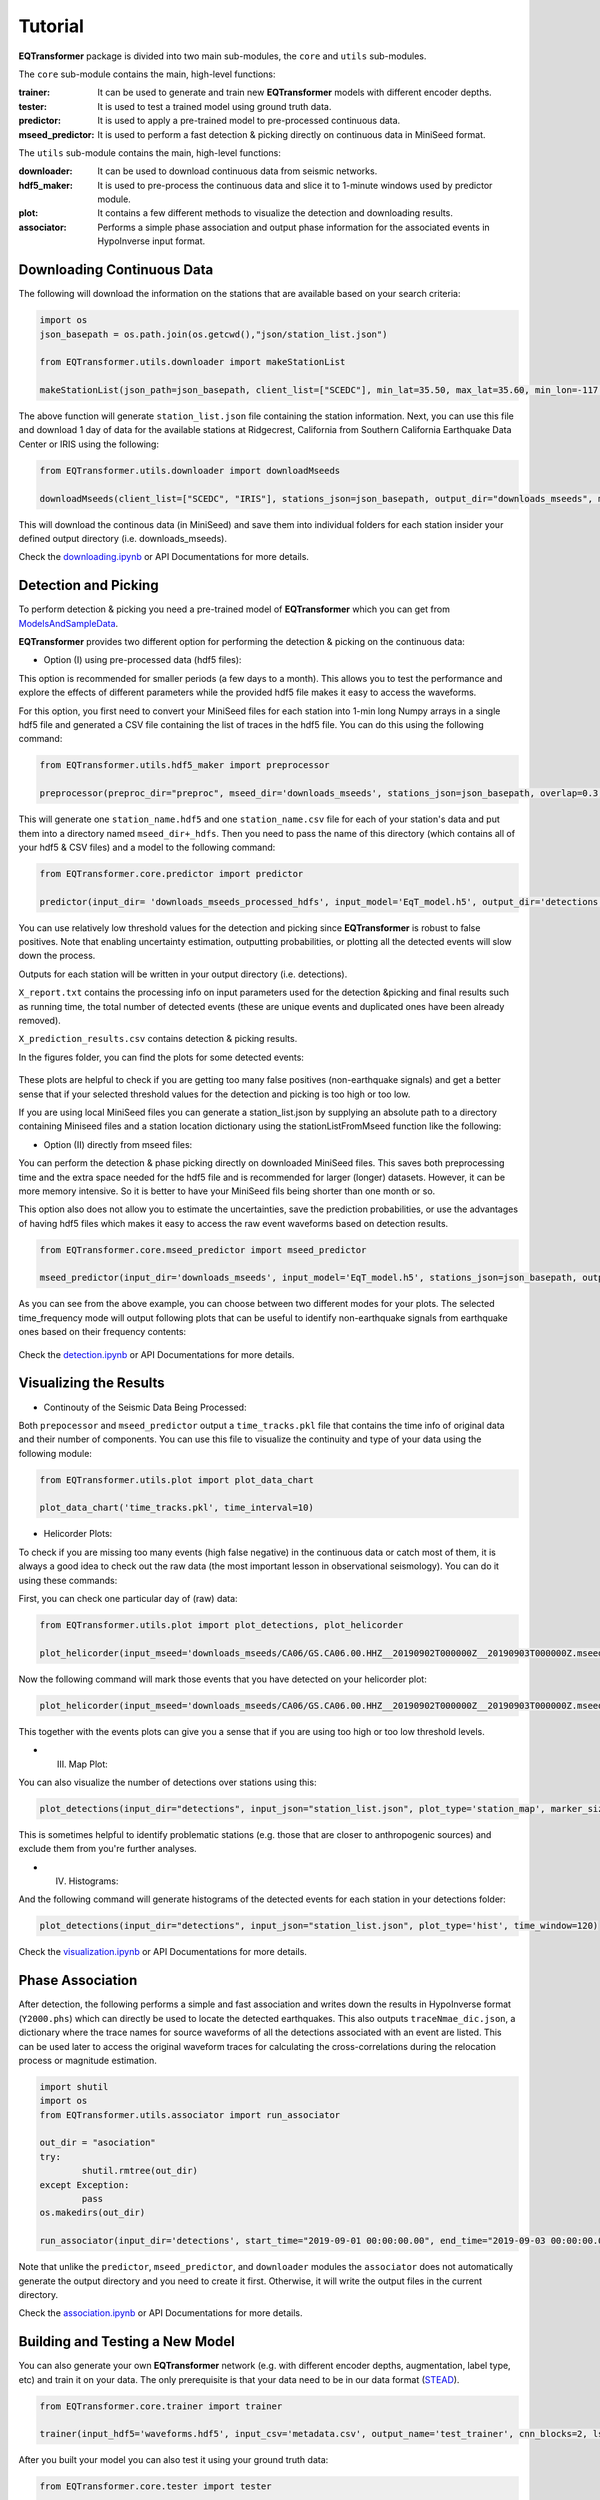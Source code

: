 Tutorial
=========

**EQTransformer** package is divided into two main sub-modules, the ``core`` and ``utils`` sub-modules.

The ``core`` sub-module contains the main, high-level functions:

:trainer:
        It can be used to generate and train new **EQTransformer** models with different encoder depths. 
:tester:
        It is used to test a trained model using ground truth data.
:predictor:
        It is used to apply a pre-trained model to pre-processed continuous data.
:mseed_predictor:
        It is used to perform a fast detection & picking directly on continuous data in MiniSeed format.


The ``utils`` sub-module contains the main, high-level functions:

:downloader:
        It can be used to download continuous data from seismic networks. 
:hdf5_maker:
        It is used to pre-process the continuous data and slice it to 1-minute windows used by predictor module. 
:plot:
        It contains a few different methods to visualize the detection and downloading results.
:associator:
        Performs a simple phase association and output phase information for the associated events in HypoInverse input format.




Downloading Continuous Data
----------------------------

The following will download the information on the stations that are available based on your search criteria:
 
.. code:: python

    import os
    json_basepath = os.path.join(os.getcwd(),"json/station_list.json")
	
    from EQTransformer.utils.downloader import makeStationList
    
    makeStationList(json_path=json_basepath, client_list=["SCEDC"], min_lat=35.50, max_lat=35.60, min_lon=-117.80, max_lon=-117.40, start_time="2019-09-01 00:00:00.00", end_time="2019-09-03 00:00:00.00", channel_list=["HH[ZNE]", "HH[Z21]", "BH[ZNE]"], filter_network=["SY"], filter_station=[])


The above function will generate ``station_list.json`` file containing the station information. Next, you can use this file and download 1 day of data for the available stations at Ridgecrest, California from Southern California Earthquake Data Center or IRIS using the following:

.. code:: python

    from EQTransformer.utils.downloader import downloadMseeds
    
    downloadMseeds(client_list=["SCEDC", "IRIS"], stations_json=json_basepath, output_dir="downloads_mseeds", min_lat=35.50, max_lat=35.60, min_lon=-117.80, max_lon=-117.40, start_time="2019-09-01 00:00:00.00", end_time="2019-09-03 00:00:00.00", chunk_size=1, channel_list=[], n_processor=2)

This will download the continous data (in MiniSeed) and save them into individual folders for each station insider your defined output directory (i.e. downloads_mseeds).

Check the downloading.ipynb_ or API Documentations for more details.

.. _downloading.ipynb: https://github.com/smousavi05/EQTransformer/blob/master/examples/downloading.ipynb


Detection and Picking
-----------------------
To perform detection & picking you need a pre-trained model of **EQTransformer** which you can get from ModelsAndSampleData_. 

.. _ModelsAndSampleData: https://github.com/smousavi05/EQTransformer/tree/master/ModelsAndSampleData

**EQTransformer** provides two different option for performing the detection & picking on the continuous data:

* Option (I) using pre-processed data (hdf5 files):

This option is recommended for smaller periods (a few days to a month). This allows you to test the performance and explore the effects of different parameters while the provided hdf5 file makes it easy to access the waveforms.

For this option, you first need to convert your MiniSeed files for each station into 1-min long Numpy arrays in a single hdf5 file and generated a CSV file containing the list of traces in the hdf5 file. You can do this using the following command:

.. code:: python

    from EQTransformer.utils.hdf5_maker import preprocessor
    
    preprocessor(preproc_dir="preproc", mseed_dir='downloads_mseeds', stations_json=json_basepath, overlap=0.3, n_processor=2)


This will generate one ``station_name.hdf5`` and one ``station_name.csv`` file for each of your station's data and put them into a directory named ``mseed_dir+_hdfs``. Then you need to pass the name of this directory (which contains all of your hdf5 & CSV files) and a model to the following command: 

.. code:: python

    from EQTransformer.core.predictor import predictor
    
    predictor(input_dir= 'downloads_mseeds_processed_hdfs', input_model='EqT_model.h5', output_dir='detections', detection_threshold=0.3, P_threshold=0.1, S_threshold=0.1, number_of_plots=100, plot_mode='time')

You can use relatively low threshold values for the detection and picking since **EQTransformer** is robust to false positives. Note that enabling uncertainty estimation, outputting probabilities, or plotting all the detected events will slow down the process.

Outputs for each station will be written in your output directory (i.e. detections). 

``X_report.txt`` contains the processing info on input parameters used for the detection &picking and final results such as running time, the total number of detected events (these are unique events and duplicated ones have been already removed).

``X_prediction_results.csv`` contains detection & picking results. 

In the figures folder, you can find the plots for some detected events:

.. figure:: figures/1time.png
    :scale: 70 %

These plots are helpful to check if you are getting too many false positives (non-earthquake signals) and get a better sense that if your selected threshold values for the detection and picking is too high or too low.

If you are using local MiniSeed files you can generate a station_list.json by supplying an absolute path to a directory containing Miniseed files and a station location dictionary using the stationListFromMseed function like the following:

.. code:: python
	from EQTransformer.utils.hdf5_maker import stationListFromMseed

	mseed_directory = '/Users/username/Downloads/EQTransformer/examples/downloads_mseeds'
	station_locations = {"CA06": [35.59962, -117.49268, 796.4], "CA10": [35.56736, -117.667427, 835.9]}
	stationListFromMseed(mseed_directory, station_locations)


* Option (II) directly from mseed files:

You can perform the detection & phase picking directly on downloaded MiniSeed files. This saves both preprocessing time and the extra space needed for the hdf5 file and is recommended for larger (longer) datasets. However, it can be more memory intensive. So it is better to have your MiniSeed fils being shorter than one month or so.

This option also does not allow you to estimate the uncertainties, save the prediction probabilities, or use the advantages of having hdf5 files which makes it easy to access the raw event waveforms based on detection results.

.. code:: python

    from EQTransformer.core.mseed_predictor import mseed_predictor
    
    mseed_predictor(input_dir='downloads_mseeds', input_model='EqT_model.h5', stations_json=json_basepath, output_dir='detections', detection_threshold=0.3, P_threshold=0.1, S_threshold=0.1, number_of_plots=100, plot_mode='time_frequency', overlap=0.3, batch_size=500) 

As you can see from the above example, you can choose between two different modes for your plots. The selected time_frequency mode will output following plots that can be useful to identify non-earthquake signals from earthquake ones based on their frequency contents:


.. figure:: figures/2time-frequency.png
    :scale: 55 %

Check the detection.ipynb_ or API Documentations for more details.

.. _detection.ipynb: https://github.com/smousavi05/EQTransformer/blob/master/examples/detection.ipynb
  

      
Visualizing the Results
---------------------------

* Continouty of the Seismic Data Being Processed:

Both ``prepocessor`` and ``mseed_predictor`` output a ``time_tracks.pkl`` file that contains the time info of original data and their number of components. You can use this file to visualize the continuity and type of your data using the following module:

.. code:: python

	from EQTransformer.utils.plot import plot_data_chart
    
	plot_data_chart('time_tracks.pkl', time_interval=10)

.. figure:: figures/3Xdata_chart.png
    :scale: 60 %

* Helicorder Plots:

To check if you are missing too many events (high false negative) in the continuous data or catch most of them, it is always a good idea to check out the raw data (the most important lesson in observational seismology). You can do it using these commands:

First, you can check one particular day of (raw) data:

.. code:: python

    from EQTransformer.utils.plot import plot_detections, plot_helicorder
    
    plot_helicorder(input_mseed='downloads_mseeds/CA06/GS.CA06.00.HHZ__20190902T000000Z__20190903T000000Z.mseed', input_csv=None)

.. figure:: figures/4heli.png
    :scale: 70 %
    
Now the following command will mark those events that you have detected on your helicorder plot:

.. code:: python

    plot_helicorder(input_mseed='downloads_mseeds/CA06/GS.CA06.00.HHZ__20190902T000000Z__20190903T000000Z.mseed', input_csv='detections/CA06_outputs/X_prediction_results.csv')

.. figure:: figures/5heli.png
    :scale: 70 %

This together with the events plots can give you a sense that if you are using too high or too low threshold levels.

* (III) Map Plot:
 
You can also visualize the number of detections over stations using this:

.. code:: python

	plot_detections(input_dir="detections", input_json="station_list.json", plot_type='station_map', marker_size=50)

.. figure:: figures/6station_map.png
    :scale: 30 %

This is sometimes helpful to identify problematic stations (e.g. those that are closer to anthropogenic sources) and exclude them from you're further analyses.


* (IV) Histograms:

And the following command will generate histograms of the detected events for each station in your detections folder:

.. code:: python

	plot_detections(input_dir="detections", input_json="station_list.json", plot_type='hist', time_window=120)

.. figure:: figures/7SV08_outputs.png
    :scale: 30 %
    
Check the visualization.ipynb_ or API Documentations for more details.

.. _visualization.ipynb: https://github.com/smousavi05/EQTransformer/blob/master/examples/visualization.ipynb


Phase Association
---------------------

After detection, the following performs a simple and fast association and writes down the results in HypoInverse format (``Y2000.phs``) which can directly be used to locate the detected earthquakes. This also outputs ``traceNmae_dic.json``, a dictionary where the trace names for source waveforms of all the detections associated with an event are listed. This can be used later to access the original waveform traces for calculating the cross-correlations during the relocation process or magnitude estimation.

.. code:: python

    	import shutil
	import os
	from EQTransformer.utils.associator import run_associator

	out_dir = "asociation"
	try:
    		shutil.rmtree(out_dir)
	except Exception:
    		pass
	os.makedirs(out_dir) 
	
	run_associator(input_dir='detections', start_time="2019-09-01 00:00:00.00", end_time="2019-09-03 00:00:00.00",	moving_window=15, pair_n=3)
 
Note that unlike the ``predictor``, ``mseed_predictor``, and ``downloader`` modules the ``associator`` does not automatically generate the output directory and you need to create it first. Otherwise, it will write the output files in the current directory.  
 
Check the association.ipynb_ or API Documentations for more details.

.. _association.ipynb: https://github.com/smousavi05/EQTransformer/blob/master/examples/association.ipynb


Building and Testing a New Model
-------------------------------------
You can also generate your own **EQTransformer** network (e.g. with different encoder depths, augmentation, label type, etc) and train it on your data. The only prerequisite is that your data need to be in our data format (STEAD_).	

.. _STEAD: https://github.com/smousavi05/STEAD

.. code:: python

    	from EQTransformer.core.trainer import trainer

	trainer(input_hdf5='waveforms.hdf5', input_csv='metadata.csv', output_name='test_trainer', cnn_blocks=2, lstm_blocks=1, padding='same', activation='relu', drop_rate=0.2, label_type='gaussian', add_event_r=0.6, add_gap_r=0.2, shift_event_r=0.9, add_noise_r=0.5, mode='generator', train_valid_test_split=[0.60, 0.20, 0.20], batch_size=20, epochs=10, patience=2, gpuid=None, gpu_limit=None) 
	
After you built your model you can also test it using your ground truth data:

.. code:: python

	from EQTransformer.core.tester import tester

	tester(input_hdf5='waveforms.hdf5', input_testset='test.npy', input_model='test_trainer_001.h5', output_name='test_tester', detection_threshold=0.20, P_threshold=0.1, S_threshold=0.1, number_of_plots=3, estimate_uncertainty=True, number_of_sampling=2, input_dimention=(6000, 3), normalization_mode='std', mode='generator', batch_size=10, gpuid=None, gpu_limit=None)      

Check the training.ipynb_ or API Documentations for more details.

.. _training.ipynb: https://github.com/smousavi05/EQTransformer/blob/master/examples/training.ipynb


Warnings and Recommendations
----------------------------

* Notice the main requirement is that your MiniSeed files names follow the IRIS_ format (e.g. ``GS.CA06.00.HHZ__20190902T000000Z__20190903T000000Z.mseed``). If your mseed files have different name format you just need to change their names.

.. _IRIS: https://www.iris.edu/hq/

* The appropriate choice of values for parameters like detection and picking thresholds, batch_size, and the overlap values can affect the number of detected events. A recommended workflow is to first apply the predictor modules on a small portion of your data (1 or 2 days) with different parameter values and after hyperparameter tuning apply the model to your whole dataset.  


* ``downloader``, ``preprocessor``, ``predictor``, and ``mseed_predictor`` will erase the previous folders and generate an empty directory for writing the outputs. They will give you a warning ask your permission if a folder with the given name of ouput_dir already exists. So be careful if you don't want to erase your previous results.


* The provided associator module is a very simple algorithm mainly based on the detection times. It is appropriate for a small number of stations located relatively close to each other and to the source. For larger or regional networks or cases with a high seismicity rate, you may need to use a more sophisticated and accurate associator.


* The examples subfolder in the GitHub repository contains small and quick examples for each module. As a quick start, you can run them one by one after you installed the package. 

* Good Luck
